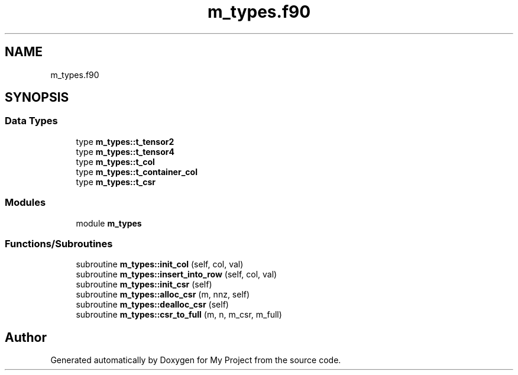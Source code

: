 .TH "m_types.f90" 3 "Sat Jun 10 2023" "My Project" \" -*- nroff -*-
.ad l
.nh
.SH NAME
m_types.f90
.SH SYNOPSIS
.br
.PP
.SS "Data Types"

.in +1c
.ti -1c
.RI "type \fBm_types::t_tensor2\fP"
.br
.ti -1c
.RI "type \fBm_types::t_tensor4\fP"
.br
.ti -1c
.RI "type \fBm_types::t_col\fP"
.br
.ti -1c
.RI "type \fBm_types::t_container_col\fP"
.br
.ti -1c
.RI "type \fBm_types::t_csr\fP"
.br
.in -1c
.SS "Modules"

.in +1c
.ti -1c
.RI "module \fBm_types\fP"
.br
.in -1c
.SS "Functions/Subroutines"

.in +1c
.ti -1c
.RI "subroutine \fBm_types::init_col\fP (self, col, val)"
.br
.ti -1c
.RI "subroutine \fBm_types::insert_into_row\fP (self, col, val)"
.br
.ti -1c
.RI "subroutine \fBm_types::init_csr\fP (self)"
.br
.ti -1c
.RI "subroutine \fBm_types::alloc_csr\fP (m, nnz, self)"
.br
.ti -1c
.RI "subroutine \fBm_types::dealloc_csr\fP (self)"
.br
.ti -1c
.RI "subroutine \fBm_types::csr_to_full\fP (m, n, m_csr, m_full)"
.br
.in -1c
.SH "Author"
.PP 
Generated automatically by Doxygen for My Project from the source code\&.

